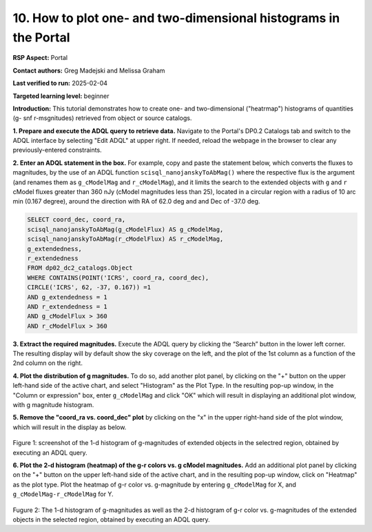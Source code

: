 .. Review the README on instructions to contribute.
.. Review the style guide to keep a consistent approach to the documentation.
.. Static objects, such as figures, should be stored in the _static directory. Review the _static/README on instructions to contribute.
.. Do not remove the comments that describe each section. They are included to provide guidance to contributors.
.. Do not remove other content provided in the templates, such as a section. Instead, comment out the content and include comments to explain the situation. For example:
	- If a section within the template is not needed, comment out the section title and label reference. Do not delete the expected section title, reference or related comments provided from the template.
    - If a file cannot include a title (surrounded by ampersands (#)), comment out the title from the template and include a comment explaining why this is implemented (in addition to applying the ``title`` directive).

.. This is the label that can be used for cross referencing this file.
.. Recommended title label format is "Directory Name"-"Title Name" -- Spaces should be replaced by hyphens.
.. _Data-Access-Analysis-Tools-Portal-Intro:
.. Each section should include a label for cross referencing to a given area.
.. Recommended format for all labels is "Title Name"-"Section Name" -- Spaces should be replaced by hyphens.
.. To reference a label that isn't associated with an reST object such as a title or figure, you must include the link and explicit title using the syntax :ref:`link text <label-name>`.
.. A warning will alert you of identical labels during the linkcheck process.

#################################################################
10. How to plot one- and two-dimensional histograms in the Portal
#################################################################


.. This section should provide a brief, top-level description of the page.

**RSP Aspect:** Portal

**Contact authors:** Greg Madejski and Melissa Graham

**Last verified to run:** 2025-02-04

**Targeted learning level:** beginner

**Introduction:**
This tutorial demonstrates how to create one- and two-dimensional ("heatrmap") histograms of quantities (g- snf r-msgnitudes) retrieved from object or source catalogs.

.. =====================

.. The Portal aspect of the Rubin Science Platform lends itself well to retrieve apparent magnitudes of (for instance) extended objects in a region of the sky.
.. It provides convenient and easy to use tools to plot 1- and 2-dimensional histograms to explore their apparent magnitude and color distributions.

.. For the retrieval of the required data, this "How to" uses the Astronomy Data Query Language (ADQL), which is similar to SQL (Structured Query Language).
.. The option to use the ADQL in the Portal aspect of the Rubin Science Platform is selected by clicking on "Edit ADQL" in the upper right-hand side of the Portal landing page.

.. For more information about the DP0.2 catalogs, tables, and columns, visit the DP0.2 Data Products Definition Document (DPDD)
.. :ref:`DP0-2-Data-Products-DPDD` or the `DP0.2 Catalog Schema Browser <https://sdm-schemas.lsst.io/dp02.html>`_.

.. _DP0-2-Portal-Histogram-Step-1:

**1.  Prepare and execute the ADQL query to retrieve data.**  
Navigate to the Portal's DP0.2 Catalogs tab and switch to the ADQL interface by selecting  "Edit ADQL" at upper right.
If needed, reload the webpage in the browser to clear any previously-entered constraints.

**2. Enter an ADQL statement in the box.** 
For example, copy and paste the statement below, which converts the fluxes to magnitudes, by the use of an ADQL function ``scisql_nanojanskyToAbMag()`` where the respective flux is the argument (and renames them as ``g_cModelMag`` and ``r_cModelMag``), and it limits the search to the extended objects with ``g`` and ``r`` cModel fluxes greater than 360 nJy (cModel magnitudes less than 25), located in a circular region with a radius of 10 arc min (0.167 degree), around the direction with RA of 62.0 deg and and Dec of -37.0 deg.

.. code-block:: SQL 

   SELECT coord_dec, coord_ra, 
   scisql_nanojanskyToAbMag(g_cModelFlux) AS g_cModelMag, 
   scisql_nanojanskyToAbMag(r_cModelFlux) AS r_cModelMag, 
   g_extendedness, 
   r_extendedness 
   FROM dp02_dc2_catalogs.Object 
   WHERE CONTAINS(POINT('ICRS', coord_ra, coord_dec), 
   CIRCLE('ICRS', 62, -37, 0.167)) =1 
   AND g_extendedness = 1 
   AND r_extendedness = 1 
   AND g_cModelFlux > 360 
   AND r_cModelFlux > 360 

**3.  Extract the required magnitudes.**
Execute the ADQL query by clicking the “Search” button in the lower left corner.
The resulting display will by default show the sky coverage on the left, and the plot of the 1st column as a function of the 2nd column on the right.

**4.  Plot the distribution of g magnitudes.**
To do so, add another plot panel, by clicking on the "+" button on the upper left-hand side of the active chart, and select "Histogram" as the Plot Type.
In the resulting  pop-up window, in the "Column or expression" box, enter ``g_cModelMag`` and click "OK" which will result in displaying an additional plot window, with g magnitude histogram.

**5.  Remove the "coord_ra vs. coord_dec" plot** by clicking on the "x" in the upper right-hand side of the plot window, which will result in the display as below.  

.. figure:: /_static/Howto_Histogram_1d.png
	:name: Howto_Histogram_1d.png
	:alt: Screenshot of the 1-d histogram of g-magnitudes in the selectred region, obtained by executing an ADQL query.

Figure 1:  screenshot of the 1-d histogram of g-magnitudes of extended objects in the selectred region, obtained by executing an ADQL query.

.. _DP0-2-Portal-Histogram-Step-2:

**6.  Plot the 2-d histogram (heatmap) of the g-r colors vs. g cModel magnitudes.**  
Add an additional plot panel by clicking on the "+" button on the upper left-hand side of the active chart, and in the resulting pop-up window, click on "Heatmap" as the plot type.
Plot the heatmap of g-r color vs. g-magnitude by entering ``g_cModelMag`` for X, and ``g_cModelMag-r_cModelMag`` for Y.

.. figure:: /_static/Howto_Histogram_2d.png
	:name: Howto_Histogram_1d.png
	:alt: Screenshot of the 2-d histogram of g-r color vs. g-magnitudes in the selectred region, obtained by executing an ADQL query.

Fugure 2:  The 1-d histogram of g-magnitudes as well as the 2-d histogram of g-r color vs. g-magnitudes of the extended objects in the selected region, obtained by executing an ADQL query.

